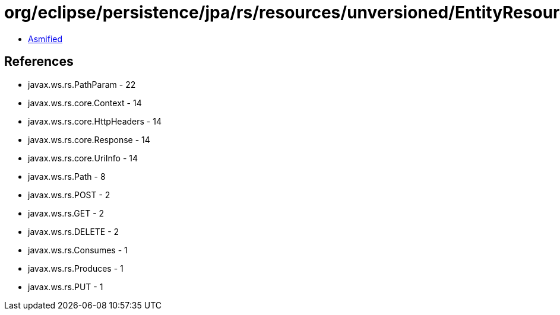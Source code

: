 = org/eclipse/persistence/jpa/rs/resources/unversioned/EntityResource.class

 - link:EntityResource-asmified.java[Asmified]

== References

 - javax.ws.rs.PathParam - 22
 - javax.ws.rs.core.Context - 14
 - javax.ws.rs.core.HttpHeaders - 14
 - javax.ws.rs.core.Response - 14
 - javax.ws.rs.core.UriInfo - 14
 - javax.ws.rs.Path - 8
 - javax.ws.rs.POST - 2
 - javax.ws.rs.GET - 2
 - javax.ws.rs.DELETE - 2
 - javax.ws.rs.Consumes - 1
 - javax.ws.rs.Produces - 1
 - javax.ws.rs.PUT - 1
